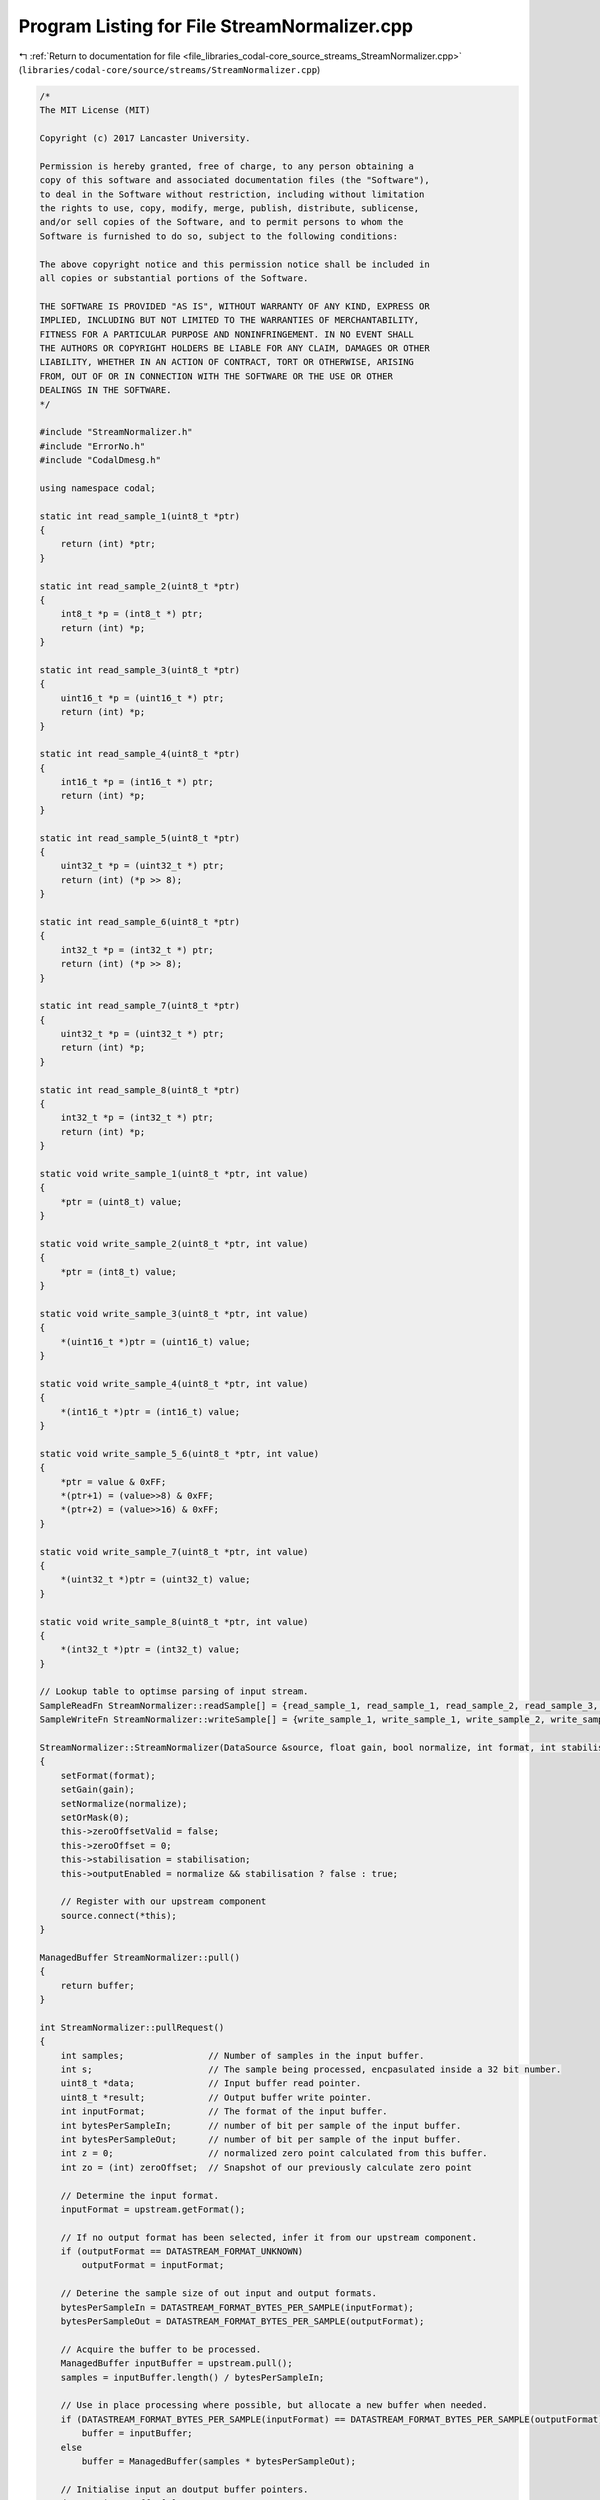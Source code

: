 
.. _program_listing_file_libraries_codal-core_source_streams_StreamNormalizer.cpp:

Program Listing for File StreamNormalizer.cpp
=============================================

|exhale_lsh| :ref:`Return to documentation for file <file_libraries_codal-core_source_streams_StreamNormalizer.cpp>` (``libraries/codal-core/source/streams/StreamNormalizer.cpp``)

.. |exhale_lsh| unicode:: U+021B0 .. UPWARDS ARROW WITH TIP LEFTWARDS

.. code-block:: cpp

   /*
   The MIT License (MIT)
   
   Copyright (c) 2017 Lancaster University.
   
   Permission is hereby granted, free of charge, to any person obtaining a
   copy of this software and associated documentation files (the "Software"),
   to deal in the Software without restriction, including without limitation
   the rights to use, copy, modify, merge, publish, distribute, sublicense,
   and/or sell copies of the Software, and to permit persons to whom the
   Software is furnished to do so, subject to the following conditions:
   
   The above copyright notice and this permission notice shall be included in
   all copies or substantial portions of the Software.
   
   THE SOFTWARE IS PROVIDED "AS IS", WITHOUT WARRANTY OF ANY KIND, EXPRESS OR
   IMPLIED, INCLUDING BUT NOT LIMITED TO THE WARRANTIES OF MERCHANTABILITY,
   FITNESS FOR A PARTICULAR PURPOSE AND NONINFRINGEMENT. IN NO EVENT SHALL
   THE AUTHORS OR COPYRIGHT HOLDERS BE LIABLE FOR ANY CLAIM, DAMAGES OR OTHER
   LIABILITY, WHETHER IN AN ACTION OF CONTRACT, TORT OR OTHERWISE, ARISING
   FROM, OUT OF OR IN CONNECTION WITH THE SOFTWARE OR THE USE OR OTHER
   DEALINGS IN THE SOFTWARE.
   */
   
   #include "StreamNormalizer.h"
   #include "ErrorNo.h"
   #include "CodalDmesg.h"
   
   using namespace codal;
   
   static int read_sample_1(uint8_t *ptr)
   {
       return (int) *ptr;
   }
   
   static int read_sample_2(uint8_t *ptr)
   {
       int8_t *p = (int8_t *) ptr;
       return (int) *p;
   }
   
   static int read_sample_3(uint8_t *ptr)
   {
       uint16_t *p = (uint16_t *) ptr;
       return (int) *p;
   }
   
   static int read_sample_4(uint8_t *ptr)
   {
       int16_t *p = (int16_t *) ptr;
       return (int) *p;
   }
   
   static int read_sample_5(uint8_t *ptr)
   {
       uint32_t *p = (uint32_t *) ptr;
       return (int) (*p >> 8);
   }
   
   static int read_sample_6(uint8_t *ptr)
   {
       int32_t *p = (int32_t *) ptr;
       return (int) (*p >> 8);
   }
   
   static int read_sample_7(uint8_t *ptr)
   {
       uint32_t *p = (uint32_t *) ptr;
       return (int) *p;
   }
   
   static int read_sample_8(uint8_t *ptr)
   {
       int32_t *p = (int32_t *) ptr;
       return (int) *p;
   }
   
   static void write_sample_1(uint8_t *ptr, int value)
   {
       *ptr = (uint8_t) value;
   }
   
   static void write_sample_2(uint8_t *ptr, int value)
   {
       *ptr = (int8_t) value;
   }
   
   static void write_sample_3(uint8_t *ptr, int value)
   {
       *(uint16_t *)ptr = (uint16_t) value;
   }
   
   static void write_sample_4(uint8_t *ptr, int value)
   {
       *(int16_t *)ptr = (int16_t) value;
   }
   
   static void write_sample_5_6(uint8_t *ptr, int value)
   {
       *ptr = value & 0xFF;
       *(ptr+1) = (value>>8) & 0xFF;
       *(ptr+2) = (value>>16) & 0xFF;
   }
   
   static void write_sample_7(uint8_t *ptr, int value)
   {
       *(uint32_t *)ptr = (uint32_t) value;
   }
   
   static void write_sample_8(uint8_t *ptr, int value)
   {
       *(int32_t *)ptr = (int32_t) value;
   }
   
   // Lookup table to optimse parsing of input stream.
   SampleReadFn StreamNormalizer::readSample[] = {read_sample_1, read_sample_1, read_sample_2, read_sample_3, read_sample_4, read_sample_5, read_sample_6, read_sample_7, read_sample_8};
   SampleWriteFn StreamNormalizer::writeSample[] = {write_sample_1, write_sample_1, write_sample_2, write_sample_3, write_sample_4, write_sample_5_6, write_sample_5_6, write_sample_7, write_sample_8};
   
   StreamNormalizer::StreamNormalizer(DataSource &source, float gain, bool normalize, int format, int stabilisation) : upstream(source), output(*this)
   {
       setFormat(format);
       setGain(gain);
       setNormalize(normalize);
       setOrMask(0);
       this->zeroOffsetValid = false;
       this->zeroOffset = 0;
       this->stabilisation = stabilisation;
       this->outputEnabled = normalize && stabilisation ? false : true;
   
       // Register with our upstream component
       source.connect(*this);
   }
   
   ManagedBuffer StreamNormalizer::pull()
   {
       return buffer;
   }
   
   int StreamNormalizer::pullRequest()
   {
       int samples;                // Number of samples in the input buffer.
       int s;                      // The sample being processed, encpasulated inside a 32 bit number.
       uint8_t *data;              // Input buffer read pointer.
       uint8_t *result;            // Output buffer write pointer.
       int inputFormat;            // The format of the input buffer.
       int bytesPerSampleIn;       // number of bit per sample of the input buffer.
       int bytesPerSampleOut;      // number of bit per sample of the input buffer.
       int z = 0;                  // normalized zero point calculated from this buffer.
       int zo = (int) zeroOffset;  // Snapshot of our previously calculate zero point
       
       // Determine the input format.
       inputFormat = upstream.getFormat();
   
       // If no output format has been selected, infer it from our upstream component.
       if (outputFormat == DATASTREAM_FORMAT_UNKNOWN)
           outputFormat = inputFormat;
   
       // Deterine the sample size of out input and output formats.
       bytesPerSampleIn = DATASTREAM_FORMAT_BYTES_PER_SAMPLE(inputFormat);
       bytesPerSampleOut = DATASTREAM_FORMAT_BYTES_PER_SAMPLE(outputFormat);
   
       // Acquire the buffer to be processed.
       ManagedBuffer inputBuffer = upstream.pull();
       samples = inputBuffer.length() / bytesPerSampleIn;
   
       // Use in place processing where possible, but allocate a new buffer when needed.
       if (DATASTREAM_FORMAT_BYTES_PER_SAMPLE(inputFormat) == DATASTREAM_FORMAT_BYTES_PER_SAMPLE(outputFormat))
           buffer = inputBuffer;
       else
           buffer = ManagedBuffer(samples * bytesPerSampleOut);
       
       // Initialise input an doutput buffer pointers.
       data = &inputBuffer[0];
       result = &buffer[0];
   
       // Iterate over the input samples and apply gain, normalization and output formatting.
       for (int i=0; i < samples; i++)
       {
           // read an input sample, account for the appropriate encoding.
           s = readSample[inputFormat](data);
           data += bytesPerSampleIn;
   
           // Calculate and apply normalization, if configured.
           if (normalize)
           {
               z += s;
               s = s - zo;
           }
   
           // Apply configured gain, and mask if any.
           s = (int) ((float)s * gain);
           s |= orMask;
   
           // Write out the sample.
           writeSample[outputFormat](result, s);
           result += bytesPerSampleOut;
       }
   
       // Store the average sample value as an inferred zero point for the next buffer.
       if (normalize)
       {
           float calculatedZeroOffset = (float)z / (float)samples;
   
           zeroOffset = zeroOffsetValid ? zeroOffset*0.5 + calculatedZeroOffset*0.5 : calculatedZeroOffset;
           zeroOffsetValid = true;
   
           if (stabilisation == 0 || abs((int)zeroOffset - zo) < stabilisation)
               outputEnabled = true;
       }
   
       // Ensure output buffer is the correct size;
       buffer.truncate(samples * bytesPerSampleOut);
   
       // Signal downstream component that a buffer is ready.
       if (outputEnabled)
           output.pullRequest();
   
       return DEVICE_OK;
   }
   
   int StreamNormalizer::setNormalize(bool normalize)
   {
       this->normalize = normalize;
       return DEVICE_OK;
   }
   
   bool StreamNormalizer::getNormalize()
   {
       return normalize;
   }
   
   int StreamNormalizer::getFormat()
   {
       if (outputFormat == DATASTREAM_FORMAT_UNKNOWN)
           outputFormat = upstream.getFormat();
   
       return outputFormat;
   }
   
   int StreamNormalizer::setFormat(int format)
   {
       if (format < DATASTREAM_FORMAT_UNKNOWN || format > DATASTREAM_FORMAT_32BIT_SIGNED)
           return DEVICE_INVALID_PARAMETER;
   
       outputFormat = format;
       return DEVICE_OK;
   }
   
   int
   StreamNormalizer::setGain(float gain)
   {
       this->gain = gain;
       return DEVICE_OK;
   }
   
   float
   StreamNormalizer::getGain()
   {
       return gain;
   }
   
   int StreamNormalizer::setOrMask(uint32_t mask)
   {
       orMask = mask;
       return DEVICE_OK;
   }
   StreamNormalizer::~StreamNormalizer()
   {
   }
   
   float StreamNormalizer::getSampleRate() {
       return this->upstream.getSampleRate();
   }
   
   float StreamNormalizer::requestSampleRate(float sampleRate) {
       return this->upstream.requestSampleRate( sampleRate );
   }
